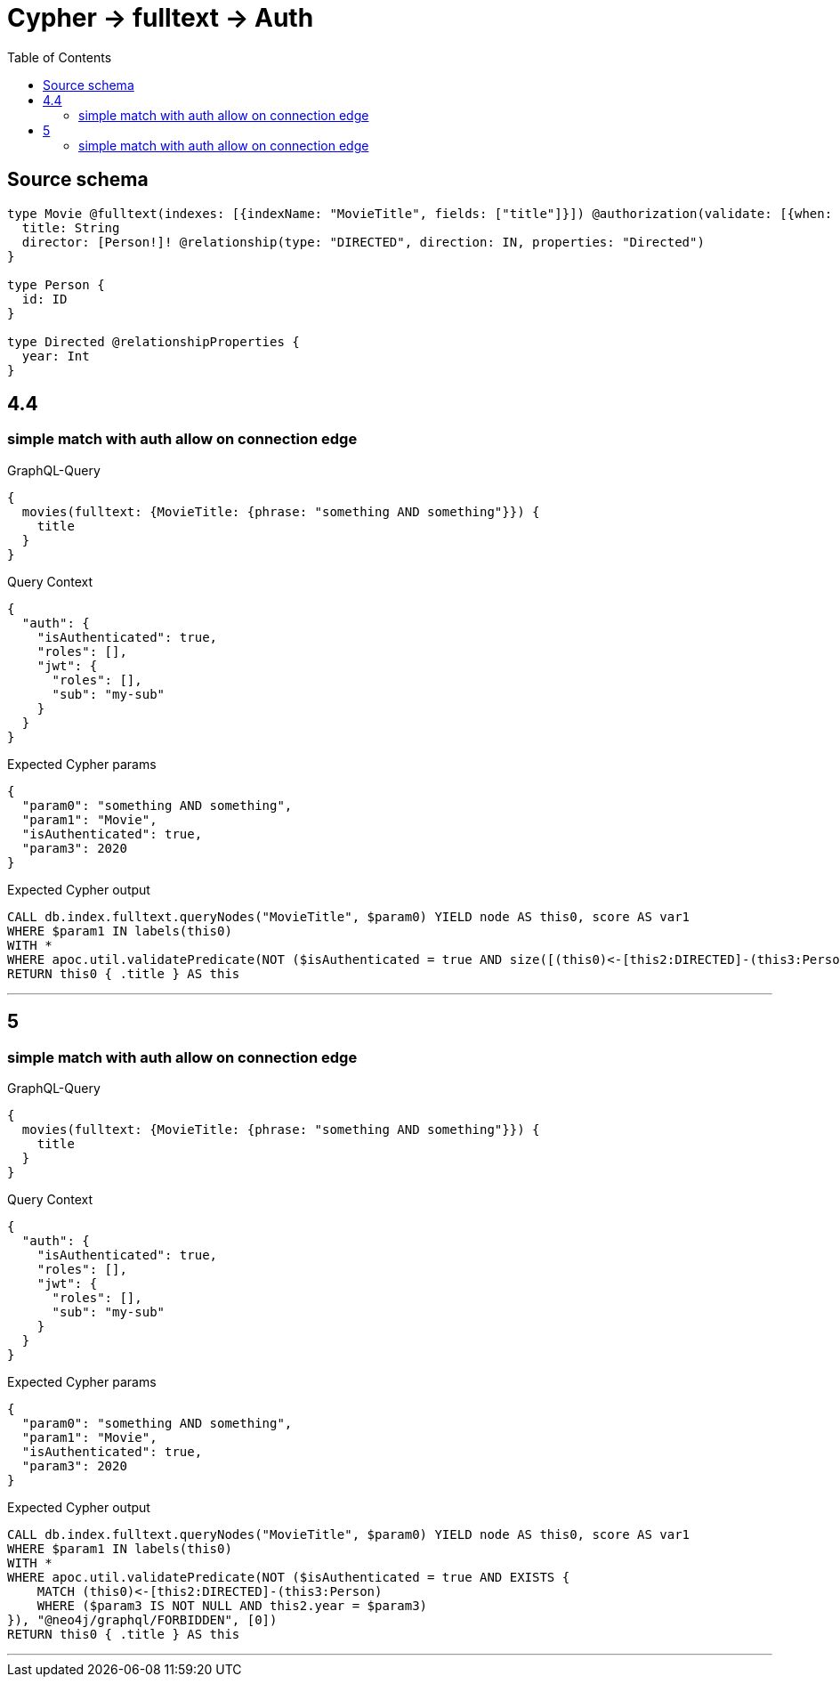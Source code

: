 :toc:

= Cypher -> fulltext -> Auth

== Source schema

[source,graphql,schema=true]
----
type Movie @fulltext(indexes: [{indexName: "MovieTitle", fields: ["title"]}]) @authorization(validate: [{when: [BEFORE], where: {node: {directorConnection_SOME: {edge: {year: 2020}}}}}]) {
  title: String
  director: [Person!]! @relationship(type: "DIRECTED", direction: IN, properties: "Directed")
}

type Person {
  id: ID
}

type Directed @relationshipProperties {
  year: Int
}
----
== 4.4

=== simple match with auth allow on connection edge

.GraphQL-Query
[source,graphql]
----
{
  movies(fulltext: {MovieTitle: {phrase: "something AND something"}}) {
    title
  }
}
----

.Query Context
[source,json,query-config=true]
----
{
  "auth": {
    "isAuthenticated": true,
    "roles": [],
    "jwt": {
      "roles": [],
      "sub": "my-sub"
    }
  }
}
----

.Expected Cypher params
[source,json]
----
{
  "param0": "something AND something",
  "param1": "Movie",
  "isAuthenticated": true,
  "param3": 2020
}
----

.Expected Cypher output
[source,cypher]
----
CALL db.index.fulltext.queryNodes("MovieTitle", $param0) YIELD node AS this0, score AS var1
WHERE $param1 IN labels(this0)
WITH *
WHERE apoc.util.validatePredicate(NOT ($isAuthenticated = true AND size([(this0)<-[this2:DIRECTED]-(this3:Person) WHERE ($param3 IS NOT NULL AND this2.year = $param3) | 1]) > 0), "@neo4j/graphql/FORBIDDEN", [0])
RETURN this0 { .title } AS this
----

'''


== 5

=== simple match with auth allow on connection edge

.GraphQL-Query
[source,graphql]
----
{
  movies(fulltext: {MovieTitle: {phrase: "something AND something"}}) {
    title
  }
}
----

.Query Context
[source,json,query-config=true]
----
{
  "auth": {
    "isAuthenticated": true,
    "roles": [],
    "jwt": {
      "roles": [],
      "sub": "my-sub"
    }
  }
}
----

.Expected Cypher params
[source,json]
----
{
  "param0": "something AND something",
  "param1": "Movie",
  "isAuthenticated": true,
  "param3": 2020
}
----

.Expected Cypher output
[source,cypher]
----
CALL db.index.fulltext.queryNodes("MovieTitle", $param0) YIELD node AS this0, score AS var1
WHERE $param1 IN labels(this0)
WITH *
WHERE apoc.util.validatePredicate(NOT ($isAuthenticated = true AND EXISTS {
    MATCH (this0)<-[this2:DIRECTED]-(this3:Person)
    WHERE ($param3 IS NOT NULL AND this2.year = $param3)
}), "@neo4j/graphql/FORBIDDEN", [0])
RETURN this0 { .title } AS this
----

'''


